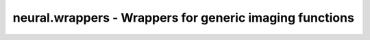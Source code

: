 neural.wrappers - Wrappers for generic imaging functions
===========================================================

.. autopackage:: neural.wrappers.common
	:members: